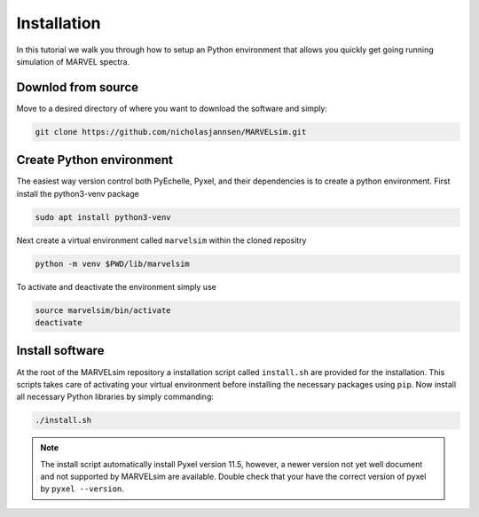 Installation
============

In this tutorial we walk you through how to setup an Python environment that allows you quickly get going running simulation of MARVEL spectra.

Downlod from source
-------------------

Move to a desired directory of where you want to download the software and simply:

.. code-block:: shell

   git clone https://github.com/nicholasjannsen/MARVELsim.git


Create Python environment
-------------------------

The easiest way version control both PyEchelle, Pyxel, and their dependencies is to create a python environment. First install the python3-venv package

.. code-block:: shell

   sudo apt install python3-venv

Next create a virtual environment called ``marvelsim`` within the cloned repositry

.. code-block:: shell

   python -m venv $PWD/lib/marvelsim

To activate and deactivate the environment simply use

.. code-block:: shell
		
   source marvelsim/bin/activate
   deactivate


Install software
----------------

At the root of the MARVELsim repository a installation script called ``install.sh`` are provided for the installation. This scripts takes care of activating your virtual environment before installing the necessary packages using ``pip``. Now install all necessary Python libraries by simply commanding:

.. code-block:: shell

   ./install.sh


.. note::

   The install script automatically install Pyxel version 11.5, however, a newer version not yet well document and not supported by MARVELsim are available. Double check that your have the correct version of pyxel by ``pyxel --version``.
